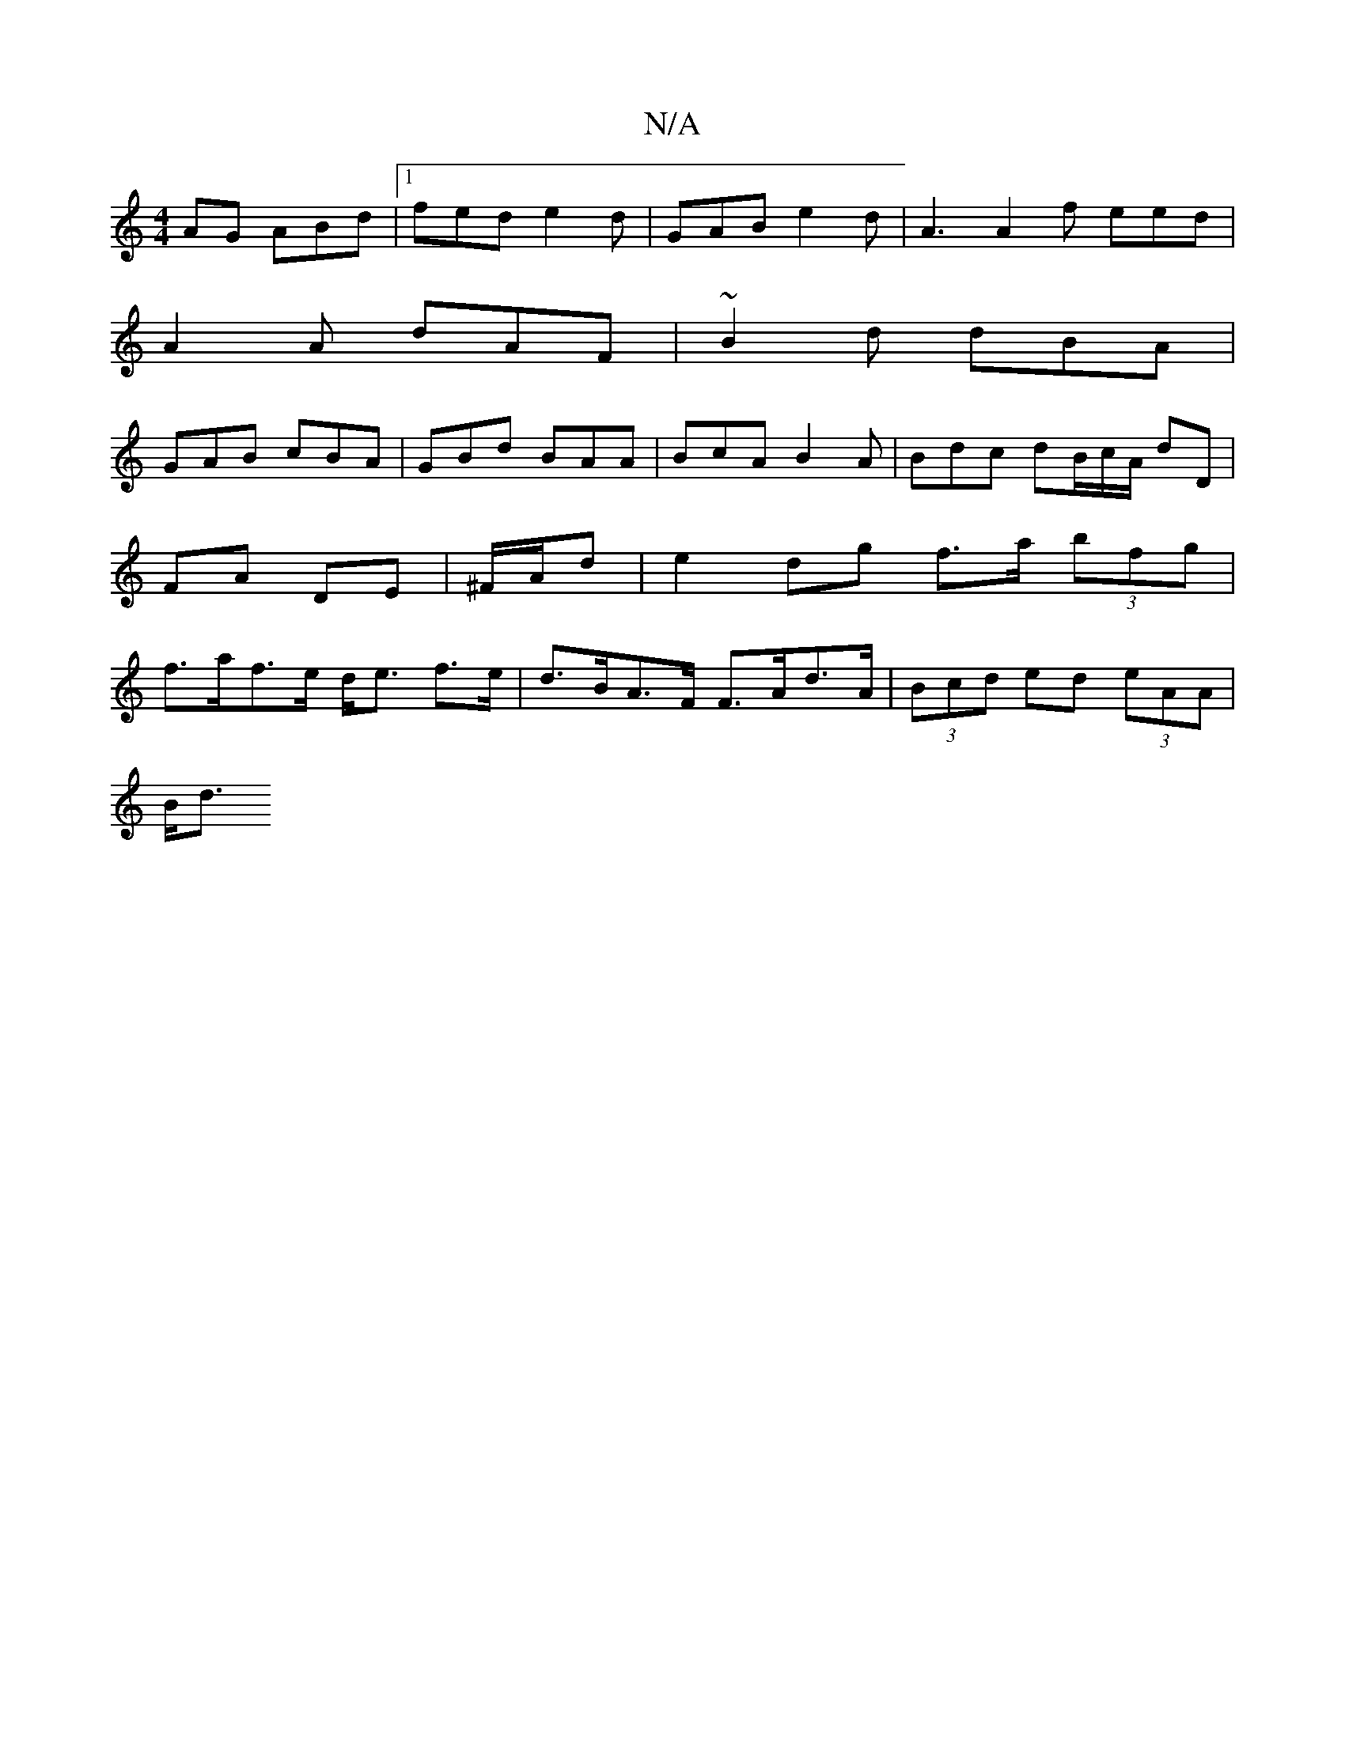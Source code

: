 X:1
T:N/A
M:4/4
R:N/A
K:Cmajor
AG ABd |1 fed e2d | GAB e2d | A3 A2 f eed |
A2 A dAF | ~B2d dBA |
GAB cBA | GBd BAA | BcA B2A | Bdc dB/c/A/ dD | FA DE | ^F/A/d |e2 dg f>a (3bfg | f>af>e d<e f>e | d>BA>F F>Ad>A|(3Bcd ed (3eAA |
B<d (